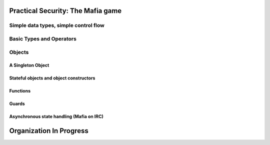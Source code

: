 Practical Security: The Mafia game
==================================

.. todo:: write this chapter

Simple data types, simple control flow
--------------------------------------

Basic Types and Operators
-------------------------

Objects
-------

A Singleton Object
~~~~~~~~~~~~~~~~~~

Stateful objects and object constructors
~~~~~~~~~~~~~~~~~~~~~~~~~~~~~~~~~~~~~~~~

Functions
~~~~~~~~~

Guards
~~~~~~

Asynchronous state handling (Mafia on IRC)
~~~~~~~~~~~~~~~~~~~~~~~~~~~~~~~~~~~~~~~~~~

Organization In Progress
========================

